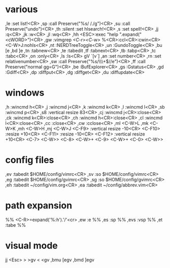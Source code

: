 * various
,le :set list!<CR>
,sp :call Preserve("%s/ /./g")<CR>
,su :call Preserve("undo")<CR>
,th :silent :set hlsearch!<CR>
,s :set spell!<CR>
,jj :q<CR>
,jk :w<CR>
,jl :wq<CR>
,hh <ESC>:exec "help ".expand("<cWORD>")<CR>
,gw :vimgrep /<C-r><C-w>/ %<CR>:ccl<CR>:cwin<CR><C-W>J:nohls<CR>
,nt :NERDTreeToggle<CR>
,un :GundoToggle<CR>
,bu [e
,bd ]e
,tn :tabnew<CR>
,te :tabedit 
,tf :tabnext<CR>
,tb :tabp<CR>
,tc :tabc<CR>
,on :only<CR>
,ls :ls<CR>
gV `[v`]
,an :set number<CR>
,rn :set relativenumber<CR>
,sw :call Preserve("%s/\\s\\+$//e")<CR>
,ff :call Preserve("normal gg=G")<CR>
,be :BufExplorer<CR>
,gs :Gstatus<CR>
,gd :Gdiff<CR>
,dp :diffput<CR>
,dg :diffget<CR>
,du :diffupdate<CR>
* windows
,h :wincmd h<CR>
,j :wincmd j<CR>
,k :wincmd k<CR>
,l :wincmd l<CR>
,sb :wincmd p<CR>
,s8 :vertical resize 83<CR>
,cj :wincmd j<CR>:close<CR>
,ck :wincmd k<CR>:close<CR>
,ch :wincmd h<CR>:close<CR>
,cl :wincmd l<CR>:close<CR>
,cc :close<CR>
,cw :cclose<CR>
,ml <C-W>L
,mk <C-W>K
,mh <C-W>H
,mj <C-W>J
<C-F9>  :vertical resize -10<CR>
<C-F10> :resize +10<CR>
<C-F11> :resize -10<CR>
<C-F12> :vertical resize +10<CR>
<C-7> <C-W>>
<C-8> <C-W>+
<C-9> <C-W>+
<C-0> <C-W>>
* config files
,ev :tabedit $HOME/config/vimrc<CR>
,sv :so $HOME/config/vimrc<CR>
,eg :tabedit $HOME/config/gvimrc<CR>
,sg :so $HOME/config/gvimrc<CR>
,eh :tabedit ~/config/vim.org<CR>
,ea :tabedit ~/config/abbrev.vim<CR>
* path expansion
%% <C-R>=expand('%:h').'/'<cr>
,ew :e %%
,es :sp %%
,evs :vsp %%
,et :tabe %%
* visual mode
jj <Esc>
> >gv
< <gv
,bmu [egv
,bmd ]egv
